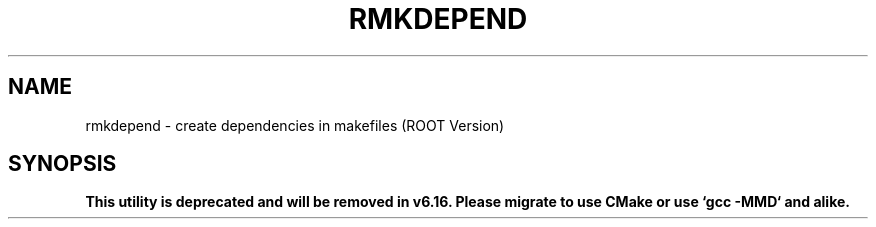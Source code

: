 .TH RMKDEPEND 1
.SH NAME
rmkdepend \- create dependencies in makefiles (ROOT Version)
.SH SYNOPSIS
.B This utility is deprecated and will be removed in v6.16. Please migrate to use CMake or use `gcc -MMD` and alike.
